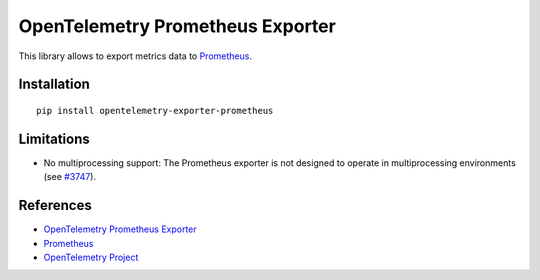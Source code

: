 OpenTelemetry Prometheus Exporter
=================================

|pypi|

.. |pypi| image:: https://badge.fury.io/py/opentelemetry-exporter-prometheus.svg
   :target: https://pypi.org/project/opentelemetry-exporter-prometheus/

This library allows to export metrics data to `Prometheus <https://prometheus.io/>`_.

Installation
------------

::

     pip install opentelemetry-exporter-prometheus

Limitations
-----------

* No multiprocessing support: The Prometheus exporter is not designed to operate in multiprocessing environments (see `#3747 <https://github.com/open-telemetry/opentelemetry-python/issues/3747>`_).

References
----------

* `OpenTelemetry Prometheus Exporter <https://opentelemetry-python.readthedocs.io/en/latest/exporter/prometheus/prometheus.html>`_
* `Prometheus <https://prometheus.io/>`_
* `OpenTelemetry Project <https://opentelemetry.io/>`_
